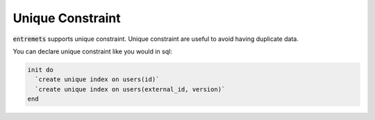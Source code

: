 Unique Constraint
==================

:code:`entremets` supports unique constraint.
Unique constraint are useful to avoid having duplicate data.

You can declare unique constraint like you would in sql:

.. code-block:: entremets

    init do
      `create unique index on users(id)`
      `create unique index on users(external_id, version)`
    end

